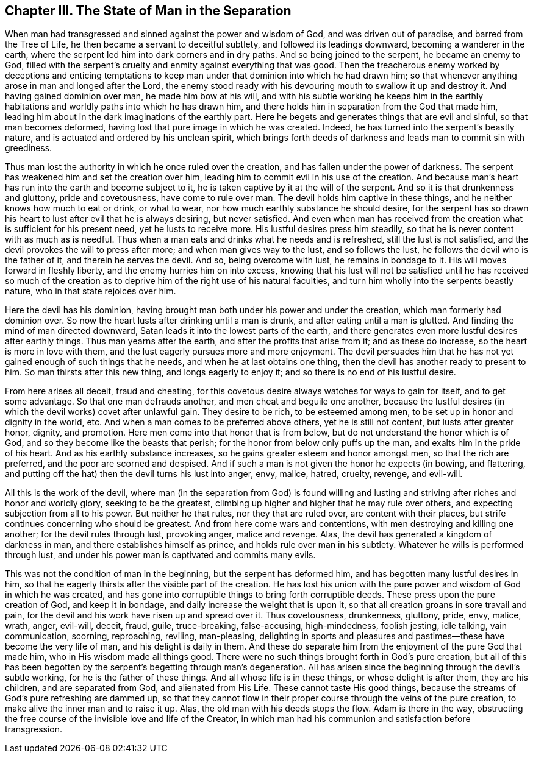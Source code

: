 == Chapter III. The State of Man in the Separation

When man had transgressed and sinned against the power and wisdom of God,
and was driven out of paradise, and barred from the Tree of Life,
he then became a servant to deceitful subtlety, and followed its leadings downward,
becoming a wanderer in the earth,
where the serpent led him into dark corners and in dry paths.
And so being joined to the serpent, he became an enemy to God,
filled with the serpent`'s cruelty and enmity against everything that was good.
Then the treacherous enemy worked by deceptions and enticing temptations
to keep man under that dominion into which he had drawn him;
so that whenever anything arose in man and longed after the Lord,
the enemy stood ready with his devouring mouth to swallow it up and destroy it.
And having gained dominion over man, he made him bow at his will,
and with his subtle working he keeps him in the earthly
habitations and worldly paths into which he has drawn him,
and there holds him in separation from the God that made him,
leading him about in the dark imaginations of the earthly part.
Here he begets and generates things that are evil and sinful,
so that man becomes deformed, having lost that pure image in which he was created.
Indeed, he has turned into the serpent`'s beastly nature,
and is actuated and ordered by his unclean spirit,
which brings forth deeds of darkness and leads man to commit sin with greediness.

Thus man lost the authority in which he once ruled over the creation,
and has fallen under the power of darkness.
The serpent has weakened him and set the creation over him,
leading him to commit evil in his use of the creation.
And because man`'s heart has run into the earth and become subject to it,
he is taken captive by it at the will of the serpent.
And so it is that drunkenness and gluttony, pride and covetousness,
have come to rule over man.
The devil holds him captive in these things,
and he neither knows how much to eat or drink, or what to wear,
nor how much earthly substance he should desire,
for the serpent has so drawn his heart to lust after evil that he is always desiring,
but never satisfied.
And even when man has received from the creation what is sufficient for his present need,
yet he lusts to receive more.
His lustful desires press him steadily,
so that he is never content with as much as is needful.
Thus when a man eats and drinks what he needs and is refreshed,
still the lust is not satisfied, and the devil provokes the will to press after more;
and when man gives way to the lust, and so follows the lust,
he follows the devil who is the father of it, and therein he serves the devil.
And so, being overcome with lust, he remains in bondage to it.
His will moves forward in fleshly liberty, and the enemy hurries him on into excess,
knowing that his lust will not be satisfied until he has received so much of
the creation as to deprive him of the right use of his natural faculties,
and turn him wholly into the serpents beastly nature,
who in that state rejoices over him.

Here the devil has his dominion,
having brought man both under his power and under the creation,
which man formerly had dominion over.
So now the heart lusts after drinking until a man is drunk,
and after eating until a man is glutted.
And finding the mind of man directed downward,
Satan leads it into the lowest parts of the earth,
and there generates even more lustful desires after earthly things.
Thus man yearns after the earth, and after the profits that arise from it;
and as these do increase, so the heart is more in love with them,
and the lust eagerly pursues more and more enjoyment.
The devil persuades him that he has not yet gained enough of such things that he needs,
and when he at last obtains one thing,
then the devil has another ready to present to him.
So man thirsts after this new thing, and longs eagerly to enjoy it;
and so there is no end of his lustful desire.

From here arises all deceit, fraud and cheating,
for this covetous desire always watches for ways to gain for itself,
and to get some advantage.
So that one man defrauds another, and men cheat and beguile one another,
because the lustful desires (in which the devil works) covet after unlawful gain.
They desire to be rich, to be esteemed among men,
to be set up in honor and dignity in the world, etc.
And when a man comes to be preferred above others, yet he is still not content,
but lusts after greater honor, dignity, and promotion.
Here men come into that honor that is from below,
but do not understand the honor which is of God,
and so they become like the beasts that perish;
for the honor from below only puffs up the man, and exalts him in the pride of his heart.
And as his earthly substance increases, so he gains greater esteem and honor amongst men,
so that the rich are preferred, and the poor are scorned and despised.
And if such a man is not given the honor he expects (in bowing, and flattering,
and putting off the hat) then the devil turns his lust into anger, envy, malice, hatred,
cruelty, revenge, and evil-will.

All this is the work of the devil,
where man (in the separation from God) is found willing and lusting
and striving after riches and honor and worldly glory,
seeking to be the greatest, climbing up higher and higher that he may rule over others,
and expecting subjection from all to his power.
But neither he that rules, nor they that are ruled over, are content with their places,
but strife continues concerning who should be greatest.
And from here come wars and contentions, with men destroying and killing one another;
for the devil rules through lust, provoking anger, malice and revenge.
Alas, the devil has generated a kingdom of darkness in man,
and there establishes himself as prince, and holds rule over man in his subtlety.
Whatever he wills is performed through lust,
and under his power man is captivated and commits many evils.

This was not the condition of man in the beginning, but the serpent has deformed him,
and has begotten many lustful desires in him,
so that he eagerly thirsts after the visible part of the creation.
He has lost his union with the pure power and wisdom of God in which he was created,
and has gone into corruptible things to bring forth corruptible deeds.
These press upon the pure creation of God, and keep it in bondage,
and daily increase the weight that is upon it,
so that all creation groans in sore travail and pain,
for the devil and his work have risen up and spread over it.
Thus covetousness, drunkenness, gluttony, pride, envy, malice, wrath, anger, evil-will,
deceit, fraud, guile, truce-breaking, false-accusing, high-mindedness, foolish jesting,
idle talking, vain communication, scorning, reproaching, reviling, man-pleasing,
delighting in sports and pleasures and pastimes--these have become the very life of man,
and his delight is daily in them.
And these do separate him from the enjoyment of the pure God that made him,
who in His wisdom made all things good.
There were no such things brought forth in God`'s pure creation,
but all of this has been begotten by the serpent`'s begetting through man`'s degeneration.
All has arisen since the beginning through the devil`'s subtle working,
for he is the father of these things.
And all whose life is in these things, or whose delight is after them,
they are his children, and are separated from God, and alienated from His Life.
These cannot taste His good things,
because the streams of God`'s pure refreshing are dammed up,
so that they cannot flow in their proper course through the veins of the pure creation,
to make alive the inner man and to raise it up.
Alas, the old man with his deeds stops the flow.
Adam is there in the way,
obstructing the free course of the invisible love and life of the Creator,
in which man had his communion and satisfaction before transgression.
